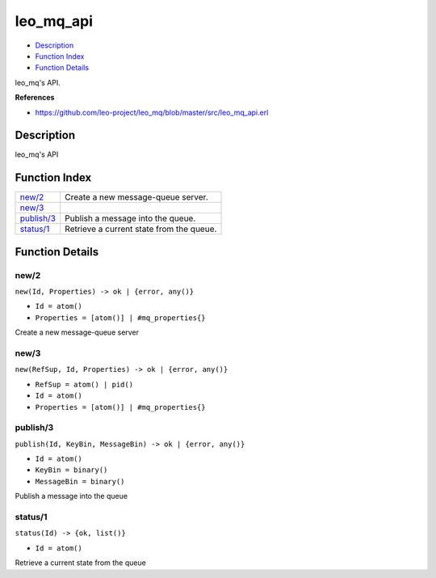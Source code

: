 leo\_mq\_api
===================

-  `Description <#description>`__
-  `Function Index <#index>`__
-  `Function Details <#functions>`__

leo\_mq's API.

**References**

-  https://github.com/leo-project/leo\_mq/blob/master/src/leo\_mq\_api.erl

Description
-----------

leo\_mq's API

Function Index
--------------

+------------------------------+--------------------------------------------+
| `new/2 <#new-2>`__           | Create a new message-queue server.         |
+------------------------------+--------------------------------------------+
| `new/3 <#new-3>`__           |                                            |
+------------------------------+--------------------------------------------+
| `publish/3 <#publish-3>`__   | Publish a message into the queue.          |
+------------------------------+--------------------------------------------+
| `status/1 <#status-1>`__     | Retrieve a current state from the queue.   |
+------------------------------+--------------------------------------------+

Function Details
----------------

new/2
~~~~~

``new(Id, Properties) -> ok | {error, any()}``

-  ``Id = atom()``
-  ``Properties = [atom()] | #mq_properties{}``

Create a new message-queue server

new/3
~~~~~

``new(RefSup, Id, Properties) -> ok | {error, any()}``

-  ``RefSup = atom() | pid()``
-  ``Id = atom()``
-  ``Properties = [atom()] | #mq_properties{}``

publish/3
~~~~~~~~~

``publish(Id, KeyBin, MessageBin) -> ok | {error, any()}``

-  ``Id = atom()``
-  ``KeyBin = binary()``
-  ``MessageBin = binary()``

Publish a message into the queue

status/1
~~~~~~~~

``status(Id) -> {ok, list()}``

-  ``Id = atom()``

Retrieve a current state from the queue
